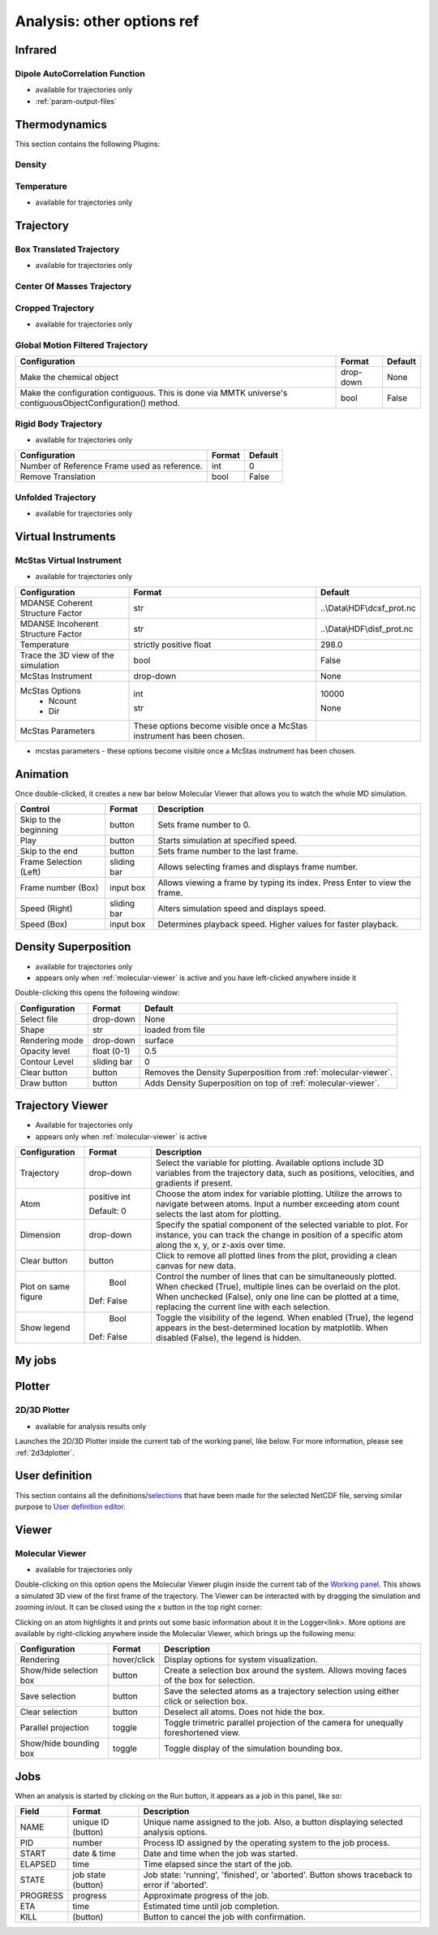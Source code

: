 Analysis: other options ref
===========================


.. _analysis-infrared:

Infrared
^^^^^^^^

Dipole AutoCorrelation Function
'''''''''''''''''''''''''''''''

-  available for trajectories only



-  :ref:`param-output-files`

Thermodynamics
^^^^^^^^^^^^^^
This section contains the following Plugins:

Density
'''''''

Temperature
'''''''''''

-  available for trajectories only

Trajectory
^^^^^^^^^^


Box Translated Trajectory
'''''''''''''''''''''''''

-  available for trajectories only


Center Of Masses Trajectory
'''''''''''''''''''''''''''

Cropped Trajectory
''''''''''''''''''

-  available for trajectories only



Global Motion Filtered Trajectory
'''''''''''''''''''''''''''''''''

+-----------------------------------+----------------------+----------+
|         Configuration             |        Format        | Default  |
+===================================+======================+==========+
| Make the chemical object          |      drop-down       |   None   |
+-----------------------------------+----------------------+----------+
| Make the configuration contiguous.|         bool         |   False  |
| This is done via MMTK universe's  |                      |          |
| contiguousObjectConfiguration()   |                      |          |
| method.                           |                      |          |
+-----------------------------------+----------------------+----------+


Rigid Body Trajectory
'''''''''''''''''''''
-  available for trajectories only

+--------------------------+-------+---------+
|      Configuration       | Format| Default |
+==========================+=======+=========+
| Number of Reference Frame| int   |   0     |
| used as reference.       |       |         |
+--------------------------+-------+---------+
| Remove Translation       | bool  |  False  |
+--------------------------+-------+---------+


Unfolded Trajectory
'''''''''''''''''''

-  available for trajectories only


Virtual Instruments
^^^^^^^^^^^^^^^^^^^

McStas Virtual Instrument
'''''''''''''''''''''''''

-  available for trajectories only

+----------------------------------------+--------------------------------------------+-------------------------------+
|            Configuration               |                 Format                     |           Default             |
+========================================+============================================+===============================+
| MDANSE Coherent Structure Factor       | str                                        | ..\\Data\\HDF\\dcsf_prot.nc   |
|                                        |                                            |                               |
+----------------------------------------+--------------------------------------------+-------------------------------+
| MDANSE Incoherent Structure Factor     | str                                        | ..\\Data\\HDF\\disf_prot.nc   |
|                                        |                                            |                               |
+----------------------------------------+--------------------------------------------+-------------------------------+
| Temperature                            | strictly positive float                    | 298.0                         |
|                                        |                                            |                               |
+----------------------------------------+--------------------------------------------+-------------------------------+
| Trace the 3D view of the simulation    | bool                                       | False                         |
|                                        |                                            |                               |
+----------------------------------------+--------------------------------------------+-------------------------------+
| McStas Instrument                      | drop-down                                  | None                          |
|                                        |                                            |                               |
+----------------------------------------+--------------------------------------------+-------------------------------+
| McStas Options                         |                                            |                               |
|   - Ncount                             | int                                        | 10000                         |
|                                        |                                            |                               |
|   - Dir                                | str                                        | None                          |
|                                        |                                            |                               |
+----------------------------------------+--------------------------------------------+-------------------------------+
| McStas Parameters                      | These options become visible once a McStas |                               |
|                                        | instrument has been chosen.                |                               |
+----------------------------------------+--------------------------------------------+-------------------------------+
-  mcstas parameters - these options become visible once a McStas
   instrument has been chosen.


Animation
^^^^^^^^^

Once double-clicked, it creates a new bar below Molecular Viewer that
allows you to watch the whole MD simulation.

+------------------------+-------------+-----------------------------------------------+
|   Control              |    Format   | Description                                   |
+========================+=============+===============================================+
|  Skip to the beginning |  button     | Sets frame number to 0.                       |
|                        |             |                                               |
+------------------------+-------------+-----------------------------------------------+
|   Play                 |  button     | Starts simulation at specified speed.         |
|                        |             |                                               |
+------------------------+-------------+-----------------------------------------------+
|   Skip to the end      |  button     | Sets frame number to the last frame.          |
|                        |             |                                               |
+------------------------+-------------+-----------------------------------------------+
|   Frame Selection      |  sliding bar| Allows selecting frames and displays frame    |
|   (Left)               |             | number.                                       |
|                        |             |                                               |
+------------------------+-------------+-----------------------------------------------+
|   Frame number (Box)   |  input box  | Allows viewing a frame by typing its index.   |
|                        |             | Press Enter to view the frame.                |
+------------------------+-------------+-----------------------------------------------+
|   Speed (Right)        |  sliding bar| Alters simulation speed and displays speed.   |
|                        |             |                                               |
+------------------------+-------------+-----------------------------------------------+
|   Speed (Box)          |   input box | Determines playback speed. Higher values for  |
|                        |             | faster playback.                              |
+------------------------+-------------+-----------------------------------------------+


.. _analysis-den-sup:

Density Superposition
^^^^^^^^^^^^^^^^^^^^^

-  available for trajectories only
-  appears only when :ref:`molecular-viewer` is active
   and you have left-clicked anywhere inside it

Double-clicking this opens the following window:

+------------------------+--------------+---------------------------------------------+
|    Configuration       |    Format    |                  Default                    |
+========================+==============+=============================================+
|     Select file        |   drop-down  |                 None                        |
|                        |              |                                             |
+------------------------+--------------+---------------------------------------------+
|         Shape          |     str      |           loaded from file                  |
|                        |              |                                             |
+------------------------+--------------+---------------------------------------------+
|    Rendering mode      |   drop-down  |                surface                      |
|                        |              |                                             |
+------------------------+--------------+---------------------------------------------+
|    Opacity level       |   float      |                 0.5                         |
|                        |   (0-1)      |                                             |
+------------------------+--------------+---------------------------------------------+
|    Contour Level       |  sliding bar |                 0                           |
|                        |              |                                             |
+------------------------+--------------+---------------------------------------------+
|       Clear button     |    button    | Removes the Density Superposition           |
|                        |              | from :ref:`molecular-viewer`.               |
|                        |              |                                             |
+------------------------+--------------+---------------------------------------------+
|        Draw button     |    button    | Adds Density Superposition on top of        |
|                        |              | :ref:`molecular-viewer`.                    |
|                        |              |                                             |
+------------------------+--------------+---------------------------------------------+


Trajectory Viewer
^^^^^^^^^^^^^^^^^

-  Available for trajectories only
-  appears only when :ref:`molecular-viewer` is active

+------------------------+-------------+-----------------------------------------------+
|     Configuration      |   Format    |              Description                      |
+========================+=============+===============================================+
|      Trajectory        |  drop-down  | Select the variable for plotting. Available   |
|                        |             | options include 3D variables from the         |
|                        |             | trajectory data, such as positions,           |
|                        |             | velocities, and gradients if present.         |
|                        |             |                                               |
+------------------------+-------------+-----------------------------------------------+
|         Atom           | positive int| Choose the atom index for variable plotting.  |
|                        |             | Utilize the arrows to navigate between atoms. |
|                        | Default: 0  | Input a number exceeding atom count selects   |
|                        |             | the last atom for plotting.                   |
|                        |             |                                               |
+------------------------+-------------+-----------------------------------------------+
|      Dimension         |  drop-down  | Specify the spatial component of the          |
|                        |             | selected variable to plot. For instance,      |
|                        |             | you can track the change in position of a     |
|                        |             | specific atom along the x, y, or z-axis       |
|                        |             | over time.                                    |
|                        |             |                                               |
+------------------------+-------------+-----------------------------------------------+
|     Clear button       |    button   | Click to remove all plotted lines from the    |
|                        |             | plot, providing a clean canvas for new data.  |
|                        |             |                                               |
+------------------------+-------------+-----------------------------------------------+
| Plot on same figure    |     Bool    | Control the number of lines that can be       |
|                        |             | simultaneously plotted. When checked (True),  |
|                        |             | multiple lines can be overlaid on the plot.   |
|                        | Def: False  | When unchecked (False), only one line can     |
|                        |             | be plotted at a time, replacing the current   |
|                        |             | line with each selection.                     |
|                        |             |                                               |
+------------------------+-------------+-----------------------------------------------+
|     Show legend        |     Bool    | Toggle the visibility of the legend. When     |
|                        |             | enabled (True), the legend appears in the     |
|                        |             | best-determined location by matplotlib.       |
|                        | Def: False  | When disabled (False), the legend is hidden.  |
|                        |             |                                               |
+------------------------+-------------+-----------------------------------------------+


My jobs
^^^^^^^

Plotter
^^^^^^^

.. _d3d-plotter-1:

2D/3D Plotter
'''''''''''''

-  available for analysis results only

Launches the 2D/3D Plotter inside the current tab of the working panel,
like below. For more information, please see :ref:`2d3dplotter`.

User definition
^^^^^^^^^^^^^^^

This section contains all the
definitions/`selections <#_Creating_selections>`__ that have been made
for the selected NetCDF file, serving similar purpose to `User
definition editor <#user_definitions_editor>`__.

Viewer
^^^^^^

.. _molecular-viewer:

Molecular Viewer
''''''''''''''''

-  available for trajectories only

Double-clicking on this option opens the Molecular Viewer plugin inside
the current tab of the `Working panel <#_Working_panel>`__. This shows a
simulated 3D view of the first frame of the trajectory. The Viewer can
be interacted with by dragging the simulation and zooming in/out. It can
be closed using the x button in the top right corner:

Clicking on an atom highlights it and prints out some basic information
about it in the Logger<link>. More options are available by
right-clicking anywhere inside the Molecular Viewer, which brings up the
following menu:

+------------------------+-------------+------------------------------------------------+
| Configuration          |    Format   | Description                                    |
+========================+=============+================================================+
| Rendering              | hover/click | Display options for system visualization.      |
+------------------------+-------------+------------------------------------------------+
| Show/hide selection box| button      | Create a selection box around the system.      |
|                        |             | Allows moving faces of the box for selection.  |
+------------------------+-------------+------------------------------------------------+
| Save selection         | button      | Save the selected atoms as a trajectory        |
|                        |             | selection using either click or selection box. |
+------------------------+-------------+------------------------------------------------+
| Clear selection        | button      | Deselect all atoms. Does not hide the box.     |
+------------------------+-------------+------------------------------------------------+
| Parallel projection    | toggle      | Toggle trimetric parallel projection of        |
|                        |             | the camera for unequally foreshortened view.   |
+------------------------+-------------+------------------------------------------------+
| Show/hide bounding box | toggle      | Toggle display of the simulation bounding box. |
+------------------------+-------------+------------------------------------------------+

Jobs
^^^^

When an analysis is started by clicking on the Run button, it appears as
a job in this panel, like so:

+------------------------+-------------+------------------------------------------------+
|   Field                |    Format   | Description                                    |
+========================+=============+================================================+
|   NAME                 |  unique ID  | Unique name assigned to the job. Also, a       |
|                        |  (button)   | button displaying selected analysis options.   |
+------------------------+-------------+------------------------------------------------+
|   PID                  |   number    | Process ID assigned by the operating system    |
|                        |             | to the job process.                            |
+------------------------+-------------+------------------------------------------------+
|   START                | date & time | Date and time when the job was started.        |
+------------------------+-------------+------------------------------------------------+
|   ELAPSED              |   time      | Time elapsed since the start of the job.       |
+------------------------+-------------+------------------------------------------------+
|   STATE                |  job state  | Job state: 'running', 'finished', or 'aborted'.|
|                        |  (button)   | Button shows traceback to error if 'aborted'.  |
+------------------------+-------------+------------------------------------------------+
|   PROGRESS             |   progress  | Approximate progress of the job.               |
+------------------------+-------------+------------------------------------------------+
|   ETA                  |   time      | Estimated time until job completion.           |
+------------------------+-------------+------------------------------------------------+
|   KILL                 |  (button)   | Button to cancel the job with confirmation.    |
+------------------------+-------------+------------------------------------------------+



